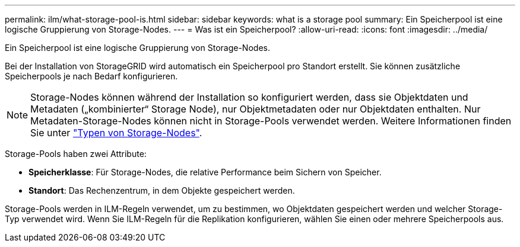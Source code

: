 ---
permalink: ilm/what-storage-pool-is.html 
sidebar: sidebar 
keywords: what is a storage pool 
summary: Ein Speicherpool ist eine logische Gruppierung von Storage-Nodes. 
---
= Was ist ein Speicherpool?
:allow-uri-read: 
:icons: font
:imagesdir: ../media/


[role="lead"]
Ein Speicherpool ist eine logische Gruppierung von Storage-Nodes.

Bei der Installation von StorageGRID wird automatisch ein Speicherpool pro Standort erstellt. Sie können zusätzliche Speicherpools je nach Bedarf konfigurieren.


NOTE: Storage-Nodes können während der Installation so konfiguriert werden, dass sie Objektdaten und Metadaten („kombinierter“ Storage Node), nur Objektmetadaten oder nur Objektdaten enthalten. Nur Metadaten-Storage-Nodes können nicht in Storage-Pools verwendet werden. Weitere Informationen finden Sie unter link:../primer/what-storage-node-is.html#types-of-storage-nodes["Typen von Storage-Nodes"].

Storage-Pools haben zwei Attribute:

* *Speicherklasse*: Für Storage-Nodes, die relative Performance beim Sichern von Speicher.
* *Standort*: Das Rechenzentrum, in dem Objekte gespeichert werden.


Storage-Pools werden in ILM-Regeln verwendet, um zu bestimmen, wo Objektdaten gespeichert werden und welcher Storage-Typ verwendet wird. Wenn Sie ILM-Regeln für die Replikation konfigurieren, wählen Sie einen oder mehrere Speicherpools aus.
